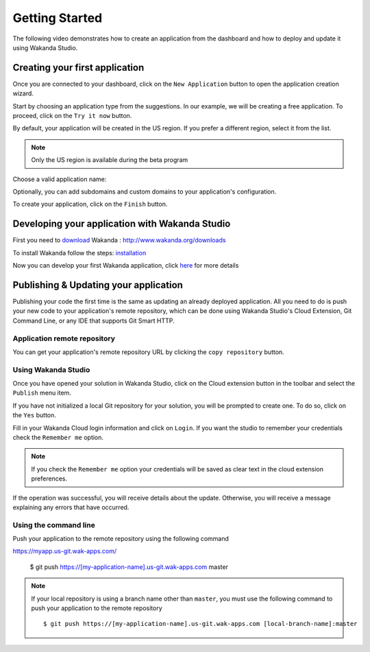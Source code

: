 ===============
Getting Started
===============

The following video demonstrates how to create an application from the dashboard and how to deploy and update it using Wakanda Studio.

.. raw:: html

 <div id="player" class="align-center"></div><br><br><script>function onYouTubeIframeAPIReady(){player=new YT.Player("player",{height:"315",width:"420",videoId:"dBU8aV3XK78",events:{onReady:onPlayerReady}})}function onPlayerReady(){player.setPlaybackQuality("hd1080")}var tag=document.createElement("script");tag.src="https://www.youtube.com/iframe_api";var firstScriptTag=document.getElementsByTagName("script")[0];firstScriptTag.parentNode.insertBefore(tag,firstScriptTag);var player;</script>

*******************************
Creating your first application
*******************************

Once you are connected to your dashboard, click on the ``New Application`` button to open the application creation wizard.

.. image:: images/noapps.png
	:align: center
	
Start by choosing an application type from the suggestions. In our example, we will be creating a free application. To proceed, click on the ``Try it now`` button.

.. image:: images/try_it_now.png
	:align: center
	
By default, your application will be created in the US region. If you prefer a different region, select it from the list.

.. image:: images/region.png
	:align: center
.. note::

    Only the US region is available during the beta program

Choose a valid application name:

.. image:: images/domain.png
	:align: center

Optionally, you can add subdomains and custom domains to your application's configuration.

.. image:: images/subdomains.png
	:align: center

.. image:: images/custom_domains.png
	:align: center

To create your application, click on the ``Finish`` button.

.. image:: images/finish.png
	:align: center
	
***********************************************
Developing your application with Wakanda Studio
***********************************************

First you need to download_ Wakanda : http://www.wakanda.org/downloads

To install Wakanda follow the steps: installation_

Now you can develop your first Wakanda application, click here_ for more details


**************************************
Publishing & Updating your application
**************************************

Publishing your code the first time is the same as updating an already deployed application. All you need to do is push your new code to your application's remote repository, which can be done using Wakanda Studio's Cloud Extension, Git Command Line, or any IDE that supports Git Smart HTTP.

Application remote repository
=============================

You can get your application's remote repository URL by clicking the ``copy repository`` button. 

.. image:: images/git_copy_repo.png
	:align: center

Using Wakanda Studio
====================

Once you have opened your solution in Wakanda Studio, click on the Cloud extension button in the toolbar and select the ``Publish`` menu item.

.. image:: images/studio_update_menu.png
	:align: center

If you have not initialized a local Git repository for your solution, you will be prompted to create one. To do so, click on the ``Yes`` button.

.. image:: images/studio_create_repo.png
	:align: center

Fill in your Wakanda Cloud login information and click on ``Login``. If you want the studio to remember your credentials check the ``Remember me`` option.

.. image:: images/studio_login_dialog.png
	:align: center
.. note::

    If you check the ``Remember me`` option your credentials will be saved as clear text in the cloud extension preferences.
	


If the operation was successful, you will receive details about the update. Otherwise, you will receive a message explaining any errors that have occurred.

.. image:: images/studio_published_dialog.png

Using the command line
======================

Push your application to the remote repository using the following command ::

https://myapp.us-git.wak-apps.com/

    $ git push https://[my-application-name].us-git.wak-apps.com master

.. note::

    If your local repository is using a branch name other than ``master``, you must use the following command to push your application to the remote repository ::

    $ git push https://[my-application-name].us-git.wak-apps.com [local-branch-name]:master
    
.. _download: http://www.wakanda.org/downloads
.. _installation: http://doc.wakanda.org/home2.fr.html#/Installing-Wakanda/Installing-Wakanda.100-689089.en.html
.. _here: http://doc.wakanda.org/home2.fr.html#/Quick-Start/Quick-Start.100-695763.en.html